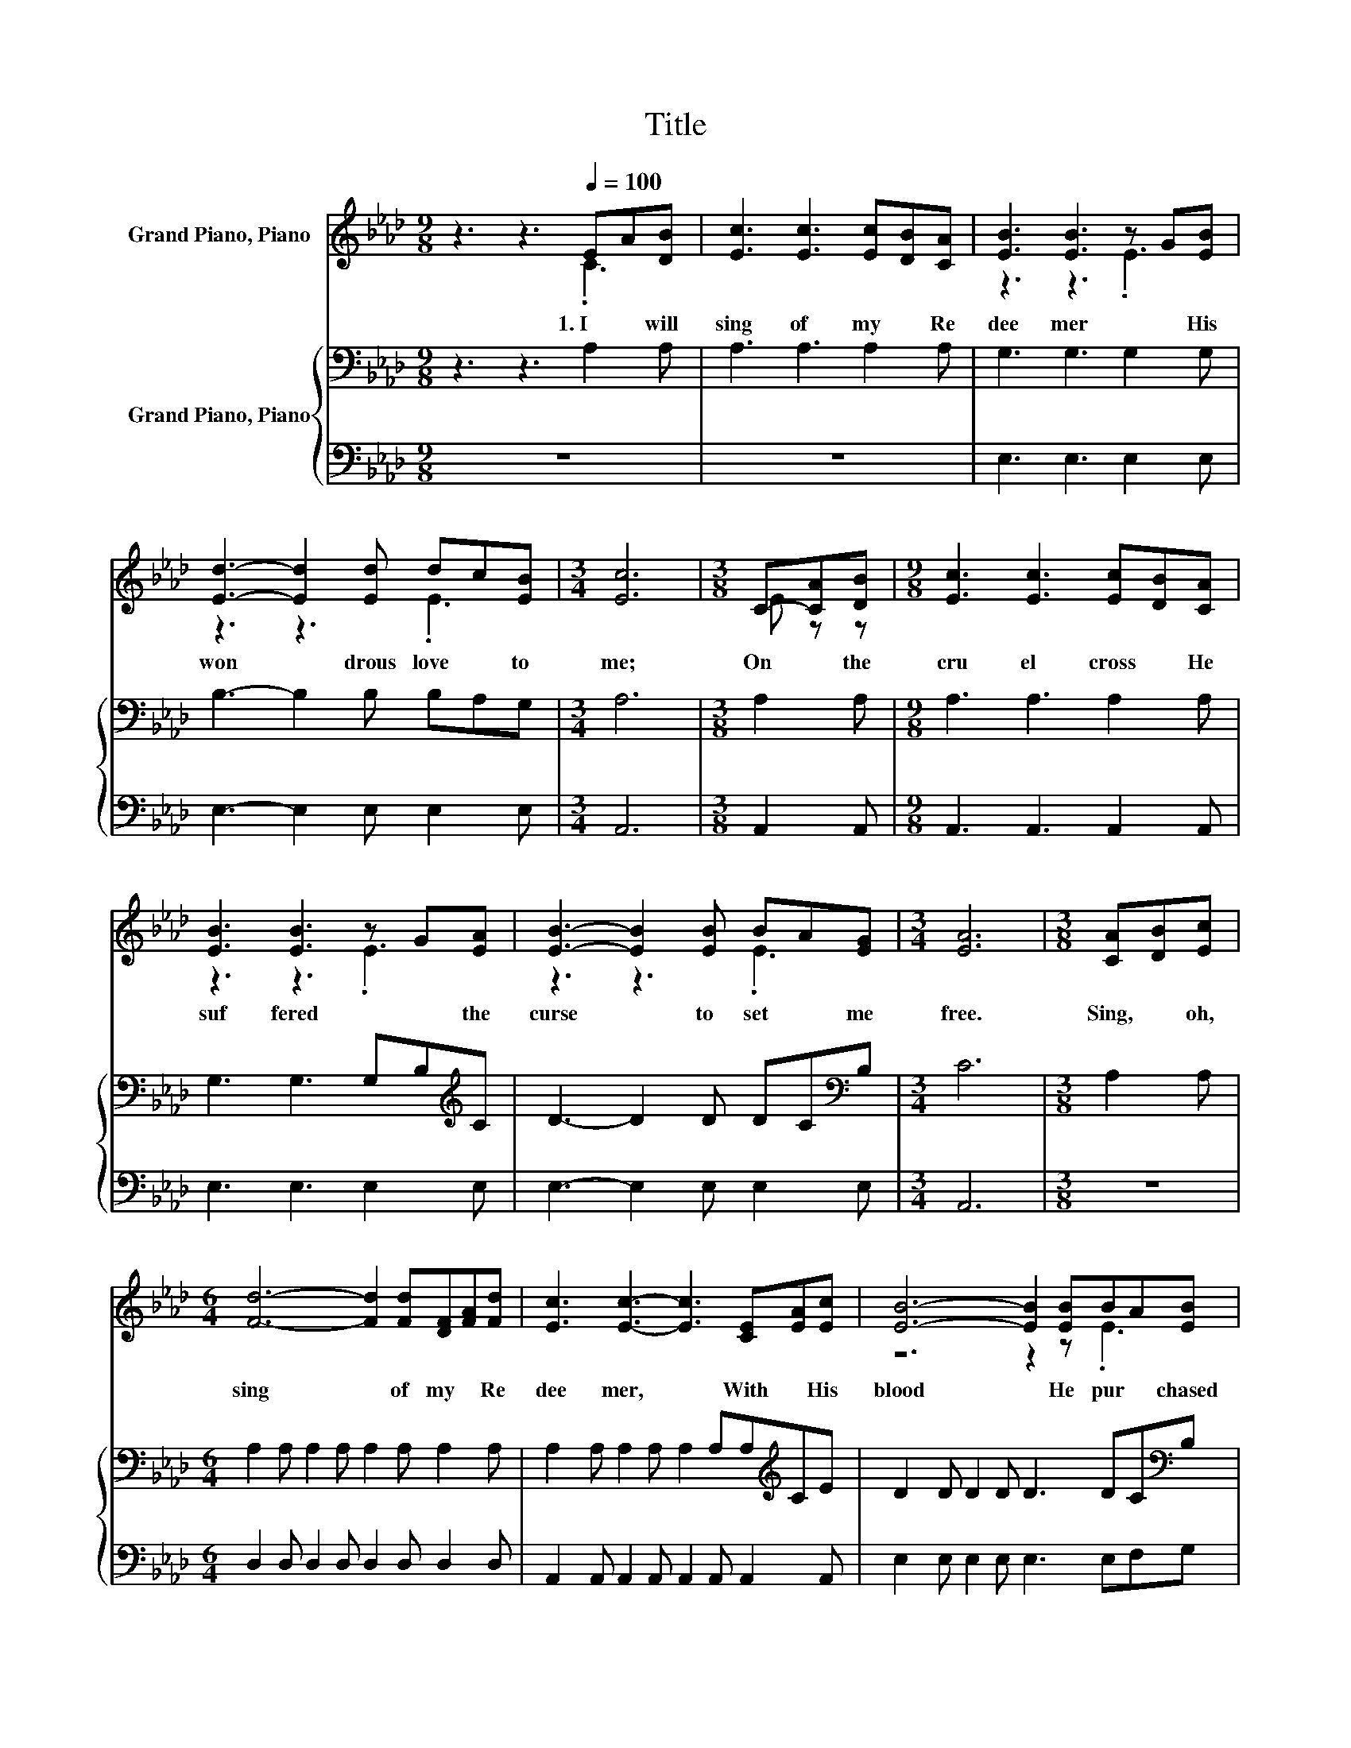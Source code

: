 X:1
T:Title
%%score ( 1 2 ) { ( 3 5 ) | 4 }
L:1/8
M:9/8
K:Ab
V:1 treble nm="Grand Piano, Piano"
V:2 treble 
V:3 bass nm="Grand Piano, Piano"
V:5 bass 
V:4 bass 
V:1
 z3 z3[Q:1/4=100] EA[DB] | [Ec]3 [Ec]3 [Ec][DB][CA] | [EB]3 [EB]3 z G[EB] | %3
w: 1.~I~ * will~|sing~ of~ my~ * Re|dee mer~ * His~|
 [Ed]3- [Ed]2 [Ed] dc[EB] |[M:3/4] [Ec]6 |[M:3/8] C-[CA][DB] |[M:9/8] [Ec]3 [Ec]3 [Ec][DB][CA] | %7
w: won * drous~ love~ * to~|me;~|On~ * the~|cru el~ cross~ * He~|
 [EB]3 [EB]3 z G[EA] | [EB]3- [EB]2 [EB] BA[EG] |[M:3/4] [EA]6 |[M:3/8] [CA][DB][Ec] | %11
w: suf fered~ * the~|curse~ * to~ set~ * me~|free.~|Sing,~ * oh,~|
[M:6/4] [Fd]6- [Fd]2 [Fd][DF][FA][Fd] | [Ec]3 [Ec]3- [Ec]3 [CE][EA][Ec] | [EB]6- [EB]2 [EB]BA[EB] | %14
w: sing~ * of~ my~ * Re|dee mer,~ * With~ * His~|blood~ * He~ pur * chased~|
 [Ec]6- [Ec]3 [CA][DB][Ec] | [Fd]6- [Fd]2 [Fd][DF][FA][Fd] | [Ec]3 [Ec]3- [Ec]3 [CE][EA][Ac] | %17
w: me;~ * On~ * the~|cross~ * He~ sealed~ * my~|par don,~ * Paid~ * the~|
 [ce]6- [ce]2 [Bd] [Ac]2 [GB] |[M:9/8] A8- A |] %19
w: debt~ * and~ made~ me~|free.~ *|
V:2
 z3 z3 .C3 | x9 | z3 z3 .E3 | z3 z3 .E3 |[M:3/4] x6 |[M:3/8] E z z |[M:9/8] x9 | z3 z3 .E3 | %8
 z3 z3 .E3 |[M:3/4] x6 |[M:3/8] x3 |[M:6/4] x12 | x12 | z6 z2 z .E3 | x12 | x12 | x12 | x12 | %18
[M:9/8] z2 E F2 F E3 |] %19
V:3
 z3 z3 A,2 A, | A,3 A,3 A,2 A, | G,3 G,3 G,2 G, | B,3- B,2 B, B,A,G, |[M:3/4] A,6 |[M:3/8] A,2 A, | %6
[M:9/8] A,3 A,3 A,2 A, | G,3 G,3 G,B,[K:treble]C | D3- D2 D DC[K:bass]B, |[M:3/4] C6 | %10
[M:3/8] A,2 A, |[M:6/4] A,2 A, A,2 A, A,2 A, A,2 A, | A,2 A, A,2 A, A,2 A,A,[K:treble]CE | %13
 D2 D D2 D D3 DC[K:bass]B, | A,2 A, A,2 A, A,3 A,2 A, | A,2 A, A,2 A, A,2 A, A,2 A, | %16
 A,2 A, A,2 A, A,2 .A,2[K:treble] CE | E2 E E2 E E2 E E2 D |[M:9/8] C2 C D2 D C3 |] %19
V:4
 z9 | z9 | E,3 E,3 E,2 E, | E,3- E,2 E, E,2 E, |[M:3/4] A,,6 |[M:3/8] A,,2 A,, | %6
[M:9/8] A,,3 A,,3 A,,2 A,, | E,3 E,3 E,2 E, | E,3- E,2 E, E,2 E, |[M:3/4] A,,6 |[M:3/8] z3 | %11
[M:6/4] D,2 D, D,2 D, D,2 D, D,2 D, | A,,2 A,, A,,2 A,, A,,2 A,, A,,2 A,, | %13
 E,2 E, E,2 E, E,3 E,F,G, | z12 | D,2 D, D,2 D, D,2 D, D,2 D, | A,,2 A,, A,,2 A,, A,,2 .A,,3 A, | %17
 E,2 E, E,2 E, E,2 E, E,2 E, |[M:9/8] [A,,A,]8- [A,,A,] |] %19
V:5
 x9 | x9 | x9 | x9 |[M:3/4] x6 |[M:3/8] x3 |[M:9/8] x9 | x8[K:treble] x | x8[K:bass] x | %9
[M:3/4] x6 |[M:3/8] x3 |[M:6/4] x12 | x10[K:treble] x2 | x11[K:bass] x | x12 | x12 | %16
 z6 z2 z .A,3[K:treble] | x12 |[M:9/8] x9 |] %19

